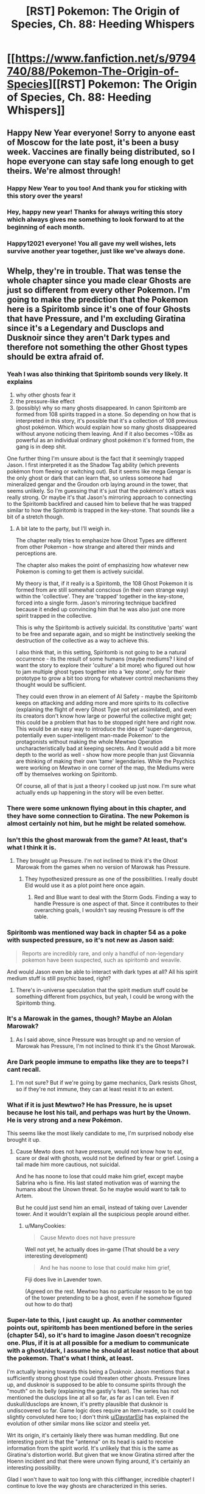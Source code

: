 #+TITLE: [RST] Pokemon: The Origin of Species, Ch. 88: Heeding Whispers

* [[https://www.fanfiction.net/s/9794740/88/Pokemon-The-Origin-of-Species][[RST] Pokemon: The Origin of Species, Ch. 88: Heeding Whispers]]
:PROPERTIES:
:Author: DaystarEld
:Score: 119
:DateUnix: 1609534025.0
:DateShort: 2021-Jan-02
:END:

** Happy New Year everyone! Sorry to anyone east of Moscow for the late post, it's been a busy week. Vaccines are finally being distributed, so I hope everyone can stay safe long enough to get theirs. We're almost through!
:PROPERTIES:
:Author: DaystarEld
:Score: 42
:DateUnix: 1609534050.0
:DateShort: 2021-Jan-02
:END:

*** Happy New Year to you too! And thank you for sticking with this story over the years!
:PROPERTIES:
:Author: Sir_William_V
:Score: 15
:DateUnix: 1609536035.0
:DateShort: 2021-Jan-02
:END:


*** Hey, happy new year! Thanks for always writing this story which always gives me something to look forward to at the beginning of each month.
:PROPERTIES:
:Author: xkcloud
:Score: 5
:DateUnix: 1609563673.0
:DateShort: 2021-Jan-02
:END:


*** Happy12021 everyone! You all gave my well wishes, lets survive another year together, just like we've always done.
:PROPERTIES:
:Author: PDNeznor
:Score: 5
:DateUnix: 1609552778.0
:DateShort: 2021-Jan-02
:END:


** Whelp, they're in trouble. That was tense the whole chapter since you made clear Ghosts are just so different from every other Pokemon. I'm going to make the prediction that the Pokemon here is a Spiritomb since it's one of four Ghosts that have Pressure, and I'm excluding Giratina since it's a Legendary and Dusclops and Dusknoir since they aren't Dark types and therefore not something the other Ghost types should be extra afraid of.
:PROPERTIES:
:Author: partner555
:Score: 31
:DateUnix: 1609544790.0
:DateShort: 2021-Jan-02
:END:

*** Yeah I was also thinking that Spiritomb sounds very likely. It explains

1. why other ghosts fear it
2. the pressure-like effect
3. (possibly) why so many ghosts disappeared. In canon Spiritomb are formed from 108 spirits trapped in a stone. So depending on how that is interpreted in this story, it's possible that it's a collection of 108 previous ghost pokémon. Which would explain how so many ghosts disappeared without anyone noticing them leaving. And if it also becomes ~108x as powerful as an individual ordinary ghost pokémon it's formed from, the gang is in deep shit.

One further thing I'm unsure about is the fact that it seemingly trapped Jason. I first interpreted it as the Shadow Tag ability (which prevents pokémon from fleeing or switching out). But it seems like mega Gengar is the only ghost or dark that can learn that, so unless someone had mineralized gengar and the Groudon orb laying around in the tower, that seems unlikely. So I'm guessing that it's just that the pokémon's attack was really strong. Or maybe it's that Jason's mirroring approach to connecting to the Spiritomb backfired and caused him to believe that he was trapped similar to how the Spiritomb is trapped in the key-stone. That sounds like a bit of a stretch though.
:PROPERTIES:
:Author: DiscreteDisco
:Score: 23
:DateUnix: 1609591319.0
:DateShort: 2021-Jan-02
:END:

**** A bit late to the party, but I'll weigh in.

The chapter really tries to emphasize how Ghost Types are different from other Pokemon - how strange and altered their minds and perceptions are.

The chapter also makes the point of emphasizing how whatever new Pokemon is coming to get them is actively suicidal.

My theory is that, if it really is a Spiritomb, the 108 Ghost Pokemon it is formed from are still somewhat conscious (in their own strange way) within the 'collective'. They are 'trapped' together in the key-stone, forced into a single form. Jason's mirroring technique backfired because it ended up convincing him that he was also just one more spirit trapped in the collective.

This is why the Spiritomb is actively suicidal. Its constitutive 'parts' want to be free and separate again, and so might be instinctively seeking the destruction of the collective as a way to achieve this.

I also think that, in this setting, Spiritomb is not going to be a natural occurrence - its the result of some humans (maybe mediums? I kind of want the story to explore their 'culture' a bit more) who figured out how to jam multiple ghost types together into a 'key stone', only for their prototype to grow a bit too strong for whatever control mechanisms they thought would be sufficient.

They could even throw in an element of AI Safety - maybe the Spiritomb keeps on attacking and adding more and more spirits to its collective (explaining the flight of every Ghost Type not yet assimilated), and even its creators don't know how large or powerful the collective might get; this could be a problem that has to be stopped right here and right now. This would be an easy way to introduce the idea of 'super-dangerous, potentially even super-intelligent man-made Pokemon' to the protagonists without making the whole Mewtwo Operation uncharacteristically bad at keeping secrets. And it would add a bit more depth to the world as well - show how more people than just Giovannia are thinking of making their own 'tame' legendaries. While the Psychics were working on Mewtwo in one corner of the map, the Mediums were off by themselves working on Spiritomb.

Of course, all of that is just a theory I cooked up just now. I'm sure what actually ends up happening in the story will be even better.
:PROPERTIES:
:Author: Wun_Weg_Wun_Dar__Wun
:Score: 6
:DateUnix: 1609888233.0
:DateShort: 2021-Jan-06
:END:


*** There were some unknown flying about in this chapter, and they have some connection to Giratina. The new Pokemon is almost certainly not him, but he might be related somehow.
:PROPERTIES:
:Author: Sirra-
:Score: 12
:DateUnix: 1609570548.0
:DateShort: 2021-Jan-02
:END:


*** Isn't this the ghost marowak from the game? At least, that's what I think it is.
:PROPERTIES:
:Author: xkcloud
:Score: 18
:DateUnix: 1609557309.0
:DateShort: 2021-Jan-02
:END:

**** They brought up Pressure. I'm not inclined to think it's the Ghost Marowak from the games when no version of Marowak has Pressure.
:PROPERTIES:
:Author: partner555
:Score: 12
:DateUnix: 1609558297.0
:DateShort: 2021-Jan-02
:END:

***** They hypothesized pressure as one of the possibilities. I really doubt Eld would use it as a plot point here once again.
:PROPERTIES:
:Author: xkcloud
:Score: 9
:DateUnix: 1609563304.0
:DateShort: 2021-Jan-02
:END:

****** Red and Blue want to deal with the Storm Gods. Finding a way to handle Pressure is one aspect of that. Since it contributes to their overarching goals, I wouldn't say reusing Pressure is off the table.
:PROPERTIES:
:Author: partner555
:Score: 18
:DateUnix: 1609567993.0
:DateShort: 2021-Jan-02
:END:


*** Spiritomb was mentioned way back in chapter 54 as a poke with suspected pressure, so it's not new as Jason said:

#+begin_quote
  Reports are incredibly rare, and only a handful of non-legendary pokemon have been suspected, such as spiritomb and weavile.
#+end_quote

And would Jason even be able to interact with dark types at all? All his spirit medium stuff is still psychic based, right?
:PROPERTIES:
:Author: ManyCookies
:Score: 9
:DateUnix: 1609666730.0
:DateShort: 2021-Jan-03
:END:

**** There's in-universe speculation that the spirit medium stuff could be something different from psychics, but yeah, I could be wrong with the Spiritomb thing.
:PROPERTIES:
:Author: partner555
:Score: 3
:DateUnix: 1609739496.0
:DateShort: 2021-Jan-04
:END:


*** It's a Marowak in the games, though? Maybe an Alolan Marowak?
:PROPERTIES:
:Author: DavidGretzschel
:Score: 3
:DateUnix: 1609802643.0
:DateShort: 2021-Jan-05
:END:

**** As I said above, since Pressure was brought up and no version of Marowak has Pressure, I'm not inclined to think it's the Ghost Marowak.
:PROPERTIES:
:Author: partner555
:Score: 2
:DateUnix: 1609809070.0
:DateShort: 2021-Jan-05
:END:


*** Are Dark people immune to empaths like they are to teeps? I cant recall.
:PROPERTIES:
:Author: Radix2309
:Score: 2
:DateUnix: 1609639860.0
:DateShort: 2021-Jan-03
:END:

**** I'm not sure? But if we're going by game mechanics, Dark resists Ghost, so if they're not immune, they can at least resist it to an extent.
:PROPERTIES:
:Author: partner555
:Score: 5
:DateUnix: 1609640089.0
:DateShort: 2021-Jan-03
:END:


*** What if it is just Mewtwo? He has Pressure, he is upset because he lost his tail, and perhaps was hurt by the Unown. He is very strong and a new Pokémon.

This seems like the most likely candidate to me, I'm surprised nobody else brought it up.
:PROPERTIES:
:Author: rhaps0dy4
:Score: 2
:DateUnix: 1609776595.0
:DateShort: 2021-Jan-04
:END:

**** Cause Mewto does not have pressure, would not know how to eat, scare or deal with ghosts, would not be defined by fear or grief. Losing a tail made him more cautious, not suicidal.

And he has noone to lose that could make him grief, except maybe Sabrina who is fine. His last stated motivation was of warning the humans about the Unown threat. So he maybe would want to talk to Artem.

But he could just send him an email, instead of taking over Lavender tower. And it wouldn't explain all the suspicious people around either.
:PROPERTIES:
:Author: DavidGretzschel
:Score: 5
:DateUnix: 1609802344.0
:DateShort: 2021-Jan-05
:END:

***** u/ManyCookies:
#+begin_quote
  Cause Mewto does not have pressure
#+end_quote

Well not yet, he actually does in-game (That should be a /very/ interesting development)

#+begin_quote
  And he has noone to lose that could make him grief,
#+end_quote

Fiji does live in Lavender town.

(Agreed on the rest. Mewtwo has no particular reason to be on top of the tower pretending to be a ghost, even if he somehow figured out how to do that)
:PROPERTIES:
:Author: ManyCookies
:Score: 2
:DateUnix: 1609812762.0
:DateShort: 2021-Jan-05
:END:


*** Super-late to this, I just caught up. As another commenter points out, spiritomb has been mentioned before in the series (chapter 54), so it's hard to imagine Jason doesn't recognize one. Plus, if it is at all possible for a medium to communicate with a ghost/dark, I assume he should at least notice that about the pokemon. That's what I think, at least.

I'm actually leaning towards this being a Dusknoir. Jason mentions that a sufficiently strong ghost type could threaten other ghosts. Pressure lines up, and dusknoir is supposed to be able to consume spirits through the "mouth" on its belly (explaining the gastly's fear). The series has not mentioned the dusclops line at all so far, as far as I can tell. Even if duskull/dusclops are known, it's pretty plausible that dusknoir is undiscovered so far. Game logic does require an item+trade, so it could be slightly convoluted here too; I don't think [[/u/DaystarEld][u/DaystarEld]] has explained the evolution of other similar mons like scizor and steelix yet.

Wrt its origin, it's certainly likely there was human meddling. But one interesting point is that the "antenna" on its head is said to receive information from the spirit world. It's unlikely that this is the same as Giratina's distortion world. But given that we know Giratina stirred after the Hoenn incident and that there were unown flying around, it's certainly an interesting possibility.

Glad I won't have to wait too long with this cliffhanger, incredible chapter! I continue to love the way ghosts are characterized in this series.
:PROPERTIES:
:Author: mewtwoprevails
:Score: 1
:DateUnix: 1611722650.0
:DateShort: 2021-Jan-27
:END:


** "Ghost pokemon experience time, space, and the order of events in very different ways"

Oh. Oooh. You could say everything is /distorted/ then. This is the tie to Giratina, isn't it? Should've figured the strongest ghost type is at least in some way tied to what makes ghosts so different, especially now as it seems to have some relevance to the story. And with some unknown sighted this chapter, it may even be involved here, not that I expect it to.
:PROPERTIES:
:Author: Flavius_Belisarius_
:Score: 27
:DateUnix: 1609547830.0
:DateShort: 2021-Jan-02
:END:


** Oh boy, fear and grief! The exact two things Red struggles with the most!

I get the feeling this is gonna be fun for him.
:PROPERTIES:
:Author: Gummysaur
:Score: 20
:DateUnix: 1609538736.0
:DateShort: 2021-Jan-02
:END:

*** I mean, dont we all have a particular time dealing with fear and grief? Those are like, two bad emotions, subjectively speaking.
:PROPERTIES:
:Author: PDNeznor
:Score: 6
:DateUnix: 1609565164.0
:DateShort: 2021-Jan-02
:END:

**** Yeah, but those are like, Red's biggest problems. Fear is how the Pressure manifested in him, and he's got a whole psychic tulpa extra-personality partition deal just to not crumble under the grief he goes through. Compare to someone like Blue, I feel like “anger” or “shame” might be more worrying to him. Fear and grief seems specifically geared to give Red a Bad Time.
:PROPERTIES:
:Author: Gummysaur
:Score: 15
:DateUnix: 1609598784.0
:DateShort: 2021-Jan-02
:END:


**** Yeah, but there are other ones: guilt, pain, longing, loneliness, feeling betrayed, feeling violated to name a few.
:PROPERTIES:
:Author: Roneitis
:Score: 2
:DateUnix: 1609596333.0
:DateShort: 2021-Jan-02
:END:


** God I love Jason! Such a cool character.

Thanks for an amazing chapter as always, and Happy New Year everybody!
:PROPERTIES:
:Author: Leemorry
:Score: 17
:DateUnix: 1609537826.0
:DateShort: 2021-Jan-02
:END:


** Huh. I wonder what exactly is going on here. In the games its a ghost Marowak that was killed by Team Rocket. It seems like something similar is happening based on the setup. (Could also be part of a Mewtwo countermeasure plan considering what has happened.)

With that in mind I'm curious how much will change. I imagine it will take the form of an Alolan Marowak. It has interesting implications for world building so I doubt it will be that straight forward. Can every pokemon come back as a ghost? Probably not or it would have been observed by now. Is it something unique to Marowak? I think the only other pokemon that might fit the bill in the games is Galar Corsola. If its not unique, what is the shared property that causes this to happen? Interesting stuff and I look forward to see what comes next!
:PROPERTIES:
:Author: burnerpower
:Score: 13
:DateUnix: 1609540398.0
:DateShort: 2021-Jan-02
:END:

*** u/hbthebattle:
#+begin_quote
  I imagine it will take the form of an Alolan Marowak.
#+end_quote

Jason said it was a new Pokemon, but Phoebe already had an Alolan Marowak.
:PROPERTIES:
:Author: hbthebattle
:Score: 14
:DateUnix: 1609541777.0
:DateShort: 2021-Jan-02
:END:

**** Ah really? I didn't remember that. I wonder what it is then?
:PROPERTIES:
:Author: burnerpower
:Score: 6
:DateUnix: 1609546771.0
:DateShort: 2021-Jan-02
:END:

***** Probably spiritomb. There is only 4 ghost pokemon w pressure and one is a legendary. Spiritomb is ghost/dark so it makes sense that it scare other ghosts.

It also has something in dex entries or gamelines about it being born of several souls or something likes this if I'm not mistaken.
:PROPERTIES:
:Author: Tdaken
:Score: 10
:DateUnix: 1609563850.0
:DateShort: 2021-Jan-02
:END:

****** It could be a ghost Mega, if the renegades were messing with stones up there.
:PROPERTIES:
:Author: Trips-Over-Tail
:Score: 7
:DateUnix: 1609569071.0
:DateShort: 2021-Jan-02
:END:


****** u/shankarsivarajan:
#+begin_quote
  4 ghost pokemon w pressure
#+end_quote

The two others are Dusclops and Dusknoir.
:PROPERTIES:
:Author: shankarsivarajan
:Score: 4
:DateUnix: 1609697587.0
:DateShort: 2021-Jan-03
:END:


** LOVED IT except when it was over because CLIFFHANGER But I LOVED IT
:PROPERTIES:
:Author: writersfuelcantmelt
:Score: 13
:DateUnix: 1609561572.0
:DateShort: 2021-Jan-02
:END:


** Dang I'm really liking the Lavender Town arc. it's a really unique location in the games, and a really nice change of pace from other arcs (plus it's really nice having the group back together). It also ties in really nicely with Red's personal journey.

Anyways, very good chapter, I am, once again, left wanting!
:PROPERTIES:
:Author: Roneitis
:Score: 10
:DateUnix: 1609596435.0
:DateShort: 2021-Jan-02
:END:


** Typo thread!
:PROPERTIES:
:Author: DaystarEld
:Score: 6
:DateUnix: 1609534055.0
:DateShort: 2021-Jan-02
:END:

*** u/CarVac:
#+begin_quote
  wearing the white and red miko of a shrine priestess
#+end_quote

A miko is a person, not the outfit.

From Wikipedia:

The traditional attire of a miko would be a pair of red hakama (緋袴 or "scarlet or vermilion, long, divided trousers or a long, slightly pleated skirt tied with a bow"), a white kosode (kimono robe), and some white or red hair ribbons.

#+begin_quote
  thea grocery store
#+end_quote

the grocery store

#+begin_quote
  periphery vision
#+end_quote

peripheral vision

#+begin_quote
  same specie, right?
#+end_quote

same species, right?
:PROPERTIES:
:Author: CarVac
:Score: 6
:DateUnix: 1609534596.0
:DateShort: 2021-Jan-02
:END:

**** All fixed, thanks!
:PROPERTIES:
:Author: DaystarEld
:Score: 2
:DateUnix: 1609536759.0
:DateShort: 2021-Jan-02
:END:


*** "But you act like being the unpartitioned one makes you the boss. Start acting like it."

The meaning of this isn't clear to me. Maybe I'm reading it wrong though.
:PROPERTIES:
:Author: over_who
:Score: 3
:DateUnix: 1609535084.0
:DateShort: 2021-Jan-02
:END:

**** Fixed, thanks!
:PROPERTIES:
:Author: DaystarEld
:Score: 2
:DateUnix: 1609536699.0
:DateShort: 2021-Jan-02
:END:


*** u/Leemorry:
#+begin_quote
  Blue unclips THE white and blue diveball. "Go, Maturin!"
#+end_quote

Is caps intentional?

#+begin_quote
  others' dindistinct forms through the cloud of its body.
#+end_quote

Indistinct?

#+begin_quote
  and no know they aren't naturally scared of humans
#+end_quote

Don't know or something like that?

#+begin_quote
  Jean projects not just worry butu alarm
#+end_quote

But alarm
:PROPERTIES:
:Author: Leemorry
:Score: 2
:DateUnix: 1609537723.0
:DateShort: 2021-Jan-02
:END:

**** Fixed! Definitely not intentional, not sure how that happened :P
:PROPERTIES:
:Author: DaystarEld
:Score: 1
:DateUnix: 1609541398.0
:DateShort: 2021-Jan-02
:END:


*** So Arceus' name is made up of 5 katakana, アルセウス, which isn't really Kanji as Red states in the chapter.
:PROPERTIES:
:Author: xkcloud
:Score: 2
:DateUnix: 1609584957.0
:DateShort: 2021-Jan-02
:END:

**** Woops, thanks!
:PROPERTIES:
:Author: DaystarEld
:Score: 1
:DateUnix: 1609600316.0
:DateShort: 2021-Jan-02
:END:


*** u/AdministrativeAd7277:
#+begin_quote
  for the firs time.
#+end_quote

Missing a 't'

Also

#+begin_quote
  I've only tested it on tame ones, and no know they aren't naturally scared of humans
#+end_quote

I don't get the 'no know' part of this

#+begin_quote
  Red doubts anyone else with would unless
#+end_quote

I'm not sure how it should be - its very possible I'm incorrect - but the 'with would' reads wrong
:PROPERTIES:
:Author: AdministrativeAd7277
:Score: 1
:DateUnix: 1609537161.0
:DateShort: 2021-Jan-02
:END:

**** Should have been "with one would" and just "know" :) Thanks!
:PROPERTIES:
:Author: DaystarEld
:Score: 1
:DateUnix: 1609540863.0
:DateShort: 2021-Jan-02
:END:


*** thea grocery store

the the weight

dindistinct

shis eyes

no know

with would

firs time

firs thing

of entirely

butu alarm
:PROPERTIES:
:Author: DrunkenQuetzalcoatl
:Score: 1
:DateUnix: 1609540516.0
:DateShort: 2021-Jan-02
:END:

**** Fixed, thanks!
:PROPERTIES:
:Author: DaystarEld
:Score: 1
:DateUnix: 1609541393.0
:DateShort: 2021-Jan-02
:END:


*** |others' dindistinct forms

Indistinct.

| about our intent to investigation the tower a few days ago?

Investigate.

| "---that mean you found---"

Means.

| and no know they aren't naturally scared of humans

“No know” part is wrong, but I'm not sure what you were going for.

| It's hard to think of how it wasn't the firs thing he noticed

First.

| Built of entirely of stone

Don't need the first “of”.

| Sergeant Ito. Sergeant Iko.

Is it Iko or Ito?

| other)."No reason

Missing a space.

| not just worry butu alarm

But.
:PROPERTIES:
:Author: partner555
:Score: 1
:DateUnix: 1609544279.0
:DateShort: 2021-Jan-02
:END:


*** u/Hidden-50:
#+begin_quote
  "All depends what's causing it," Leaf says.
#+end_quote

All depends -> all depends on (?)
:PROPERTIES:
:Author: Hidden-50
:Score: 1
:DateUnix: 1609557292.0
:DateShort: 2021-Jan-02
:END:


*** Gale asks as she /approoaches/, still holding Jason's goggles.
:PROPERTIES:
:Author: kevshea
:Score: 1
:DateUnix: 1609568689.0
:DateShort: 2021-Jan-02
:END:


*** ```

** 2.08% - correction
   :PROPERTIES:
   :CUSTOM_ID: correction
   :END:
<< the receptionist." Either way, that seems just as worth investigating!" "Agreed

#+begin_quote

  #+begin_quote
    the receptionist. "Either way, that seems just as worth investigating!" "Agreed
  #+end_quote
#+end_quote

** 8.33% - correction
   :PROPERTIES:
   :CUSTOM_ID: correction-1
   :END:
<< window of thea grocery store

#+begin_quote

  #+begin_quote
    window of the grocery store
  #+end_quote
#+end_quote

** 14.58% - comment
   :PROPERTIES:
   :CUSTOM_ID: comment
   :END:
<< the others' dindistinct forms

#+begin_quote

  #+begin_quote
  #+end_quote
#+end_quote

** 22.91% - comment
   :PROPERTIES:
   :CUSTOM_ID: comment-1
   :END:
<< Blue unclips THE white and blue diveball

#+begin_quote

  #+begin_quote
  #+end_quote
#+end_quote

** 29.16% - correction
   :PROPERTIES:
   :CUSTOM_ID: correction-2
   :END:
<< The faint smells of grass and stone and soil comes to him with every cold breath

#+begin_quote

  #+begin_quote
    The faint smells of grass and stone and soil come to him with every cold breath
  #+end_quote
#+end_quote

** 45.83% - comment
   :PROPERTIES:
   :CUSTOM_ID: comment-2
   :END:
<< Artem looks excite. "You

#+begin_quote

  #+begin_quote
  #+end_quote
#+end_quote

** 52.08% - correction
   :PROPERTIES:
   :CUSTOM_ID: correction-3
   :END:
<< Red doubts anyone else with would unless Red sets up

#+begin_quote

  #+begin_quote
    Red doubts anyone else with them would unless Red sets up
  #+end_quote
#+end_quote

** 56.25% - comment
   :PROPERTIES:
   :CUSTOM_ID: comment-3
   :END:
<< for the firs time

#+begin_quote

  #+begin_quote
  #+end_quote
#+end_quote

** 56.25% - comment
   :PROPERTIES:
   :CUSTOM_ID: comment-4
   :END:
<< wasn't the firs thing

#+begin_quote

  #+begin_quote
  #+end_quote
#+end_quote

** 65.45% - comment
   :PROPERTIES:
   :CUSTOM_ID: comment-5
   :END:
<< Built of entirely of stone

#+begin_quote

  #+begin_quote
  #+end_quote
#+end_quote

** 65.45% - correction
   :PROPERTIES:
   :CUSTOM_ID: correction-4
   :END:
<< able to house its entire population when built. The

#+begin_quote

  #+begin_quote
    able to house its entire population at the time it was built. The
  #+end_quote
#+end_quote

** 74.54% - correction
   :PROPERTIES:
   :CUSTOM_ID: correction-5
   :END:
<< noticed if dark pokemon was running around in here

#+begin_quote

  #+begin_quote
    noticed if a dark pokemon was running around in here
  #+end_quote
#+end_quote

** 90.90% - correction
   :PROPERTIES:
   :CUSTOM_ID: correction-6
   :END:
<< from Jean but cautious anticipation, which mirror what the two rangers besides Gale feel

#+begin_quote

  #+begin_quote
    from Jean but cautious anticipation, which mirrors what the two rangers besides Gale feel
  #+end_quote
#+end_quote

** 92.72% - comment
   :PROPERTIES:
   :CUSTOM_ID: comment-6
   :END:
<< not just worry butu alarm

#+begin_quote

  #+begin_quote
  #+end_quote
#+end_quote

```
:PROPERTIES:
:Author: Toastybob42
:Score: 1
:DateUnix: 1609579985.0
:DateShort: 2021-Jan-02
:END:


*** the rangers." Blue says -> the rangers," Blue says

smells of grass and stone and soil comes -> come

weight of the goggles were -> was

crunch of their footsteps grow -> grows

some of the minutia -> minutiae

with the others, however; -> :

Ranger Corp's -> Ranger Corps'

the two rangers besides Gale -> This isn't necessarily wrong, but "beside" might have been the intent.
:PROPERTIES:
:Author: thrawnca
:Score: 1
:DateUnix: 1609713890.0
:DateShort: 2021-Jan-04
:END:

**** All fixed, thanks :)
:PROPERTIES:
:Author: DaystarEld
:Score: 2
:DateUnix: 1609724987.0
:DateShort: 2021-Jan-04
:END:


** Haven't got to actually read it yet but just wanted to say thank you so much for posting it, happy new year!
:PROPERTIES:
:Author: WankSocrates
:Score: 6
:DateUnix: 1609547246.0
:DateShort: 2021-Jan-02
:END:


** Can anyone tell me what chapter I left off on? It was after the death of the girl that couldn't afford gear and the chapter was about Red dealing with it. I specifically remember there was no Pokémon mentioned in this chapter.
:PROPERTIES:
:Author: WISHFULFILLMENTSUCKS
:Score: 5
:DateUnix: 1609606504.0
:DateShort: 2021-Jan-02
:END:

*** That was [[https://www.fanfiction.net/s/9794740/67/Pokemon-The-Origin-of-Species][67: Postmortem]] :)
:PROPERTIES:
:Author: DaystarEld
:Score: 7
:DateUnix: 1609608999.0
:DateShort: 2021-Jan-02
:END:

**** Thanks
:PROPERTIES:
:Author: WISHFULFILLMENTSUCKS
:Score: 2
:DateUnix: 1609619659.0
:DateShort: 2021-Jan-03
:END:


** Question on chapter 87. Unpartitioned Red is talking to Leaf:

#+begin_quote
  “Yeah.” He takes a deep breath of the fresh country air. “It's getting easier, as long as I don't get hit with something bad.” Like whatever is behind his amnesia'd partition.
#+end_quote

Is that just an Amnesia full unpartitioned Red applied to make life easier? Or is this unpartitioned red not /actually/ the full unpartitioned Red, and that "amnesia'd partition" is actually the full unpartitioned Red (with "Prime Red" amnesia'ing himself about what's behind it in the same way M2 did)
:PROPERTIES:
:Author: ManyCookies
:Score: 6
:DateUnix: 1609667071.0
:DateShort: 2021-Jan-03
:END:

*** The former, unless our theory of mind posits that all memories contribute to who we are, and so any that are missing make us less who we "actually" are :)
:PROPERTIES:
:Author: DaystarEld
:Score: 5
:DateUnix: 1609698254.0
:DateShort: 2021-Jan-03
:END:

**** For the sake of your word count ("Unpartitioned, sans Casino's Emotional Impact and Use of Sakki Red takes a deep breath...") let's go with the former.
:PROPERTIES:
:Author: ManyCookies
:Score: 2
:DateUnix: 1609812520.0
:DateShort: 2021-Jan-05
:END:


** I'm very curious to see what Artem does at the end of all this, I would love for Red to have more science friends.
:PROPERTIES:
:Author: Proasek
:Score: 2
:DateUnix: 1609698365.0
:DateShort: 2021-Jan-03
:END:
